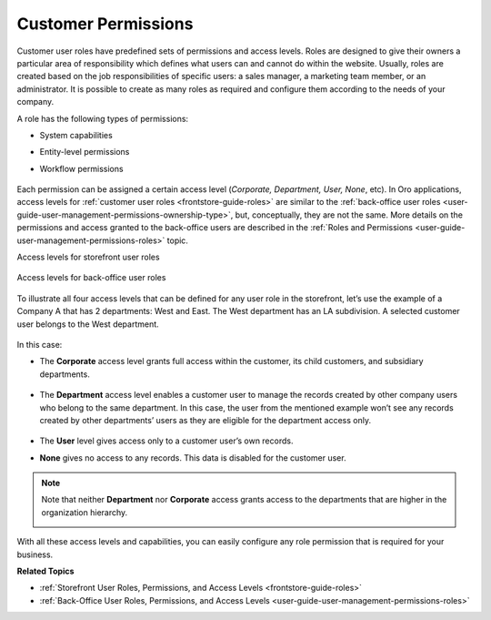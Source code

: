 .. _concept-guide-customers-permissions:

Customer Permissions
====================

Customer user roles have predefined sets of permissions and access levels. Roles are designed to give their owners a particular area of responsibility which defines what users can and cannot do within the website. Usually, roles are created based on the job responsibilities of specific users: a sales manager, a marketing team member, or an administrator. It is possible to create as many roles as required and configure them according to the needs of your company.

A role has the following types of permissions:

* System capabilities
* Entity-level permissions
* Workflow permissions

   .. image:: /user/img/concept-guides/customers/permissions.png
      :alt: Customer user roles

Each permission can be assigned a certain access level (*Corporate, Department, User, None*, etc). In Oro applications, access levels for :ref:`customer user roles <frontstore-guide-roles>` are similar to the :ref:`back-office user roles <user-guide-user-management-permissions-ownership-type>`, but, conceptually, they are not the same. More details on the permissions and access granted to the back-office users are described in the :ref:`Roles and Permissions <user-guide-user-management-permissions-roles>` topic.

Access levels for storefront user roles

   .. image:: /user/img/concept-guides/customers/access_levels_storefront_users.png
      :alt: Access levels for storefront user roles


Access levels for back-office user roles

   .. image:: /user/img/concept-guides/customers/access_levels_backoffice_users.png
      :alt: Access levels for back-office user roles


To illustrate all four access levels that can be defined for any user role in the storefront, let’s use the example of a Company A that has 2 departments: West and East. The West department has an LA subdivision. A selected customer user belongs to the West department.

   .. image:: /user/img/concept-guides/customers/access_levels_main.png
      :alt: Example illustration
      :width: 60%


In this case:

* The **Corporate** access level grants full access within the customer, its child customers, and subsidiary departments.

   .. image:: /user/img/concept-guides/customers/access_levels_corporate1.png
      :alt: Illustration of customer user role's permissions with a corporate access level
      :width: 50%

* The **Department** access level enables a customer user to manage the records created by other company users who belong to the same department. In this case, the user from the mentioned example won’t see any records created by other departments’ users as they are eligible for the department access only.

   .. image:: /user/img/concept-guides/customers/access_levels_department.png
      :alt: Illustration of customer user role's permissions with a department access level
      :width: 50%

* The **User** level gives access only to a customer user’s own records.
* **None** gives no access to any records. This data is disabled for the customer user.

.. note:: Note that neither **Department** nor **Corporate** access grants access to the departments that are higher in the organization hierarchy.

   .. image:: /user/img/concept-guides/customers/access_levels_no_access.png
      :alt: An example of customer user role's permissions that do not have access to the departments that are higher in the organization hierarchy
      :width: 50%

With all these access levels and capabilities, you can easily configure any role permission that is required for your business.


**Related Topics**

* :ref:`Storefront User Roles, Permissions, and Access Levels <frontstore-guide-roles>`
* :ref:`Back-Office User Roles, Permissions, and Access Levels <user-guide-user-management-permissions-roles>`


